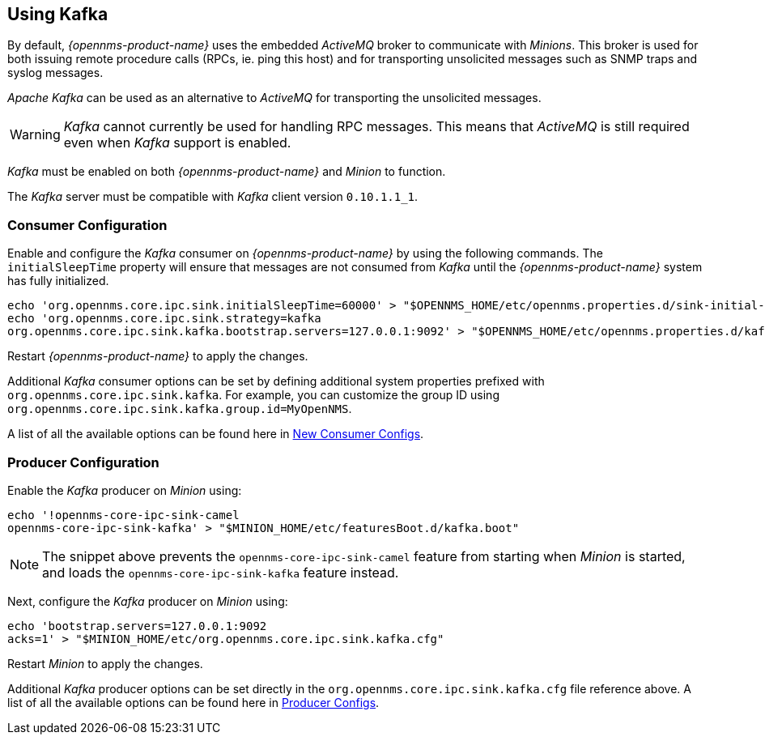 
== Using Kafka

By default, _{opennms-product-name}_ uses the embedded _ActiveMQ_ broker to communicate with _Minions_.
This broker is used for both issuing remote procedure calls (RPCs, ie. ping this host) and for transporting unsolicited messages such as SNMP traps and syslog messages.

_Apache Kafka_ can be used as an alternative to _ActiveMQ_ for transporting the unsolicited messages.

WARNING: _Kafka_ cannot currently be used for handling RPC messages.
This means that _ActiveMQ_ is still required even when _Kafka_ support is enabled.

_Kafka_ must be enabled on both _{opennms-product-name}_ and _Minion_ to function.

The _Kafka_ server must be compatible with _Kafka_ client version `0.10.1.1_1`.

=== Consumer Configuration

Enable and configure the _Kafka_ consumer on _{opennms-product-name}_ by using the following commands. The `initialSleepTime` property will ensure that messages are not consumed from _Kafka_ until the _{opennms-product-name}_ system has fully initialized.

[source, sh]
----
echo 'org.opennms.core.ipc.sink.initialSleepTime=60000' > "$OPENNMS_HOME/etc/opennms.properties.d/sink-initial-sleep-time.properties"
echo 'org.opennms.core.ipc.sink.strategy=kafka
org.opennms.core.ipc.sink.kafka.bootstrap.servers=127.0.0.1:9092' > "$OPENNMS_HOME/etc/opennms.properties.d/kafka.properties"
----

Restart _{opennms-product-name}_ to apply the changes.

Additional _Kafka_ consumer options can be set by defining additional system properties prefixed with `org.opennms.core.ipc.sink.kafka`.
For example, you can customize the group ID using `org.opennms.core.ipc.sink.kafka.group.id=MyOpenNMS`.

A list of all the available options can be found here in link:https://kafka.apache.org/0100/documentation.html#newconsumerconfigs[New Consumer Configs].

=== Producer Configuration

Enable the _Kafka_ producer on _Minion_ using:

[source, sh]
----
echo '!opennms-core-ipc-sink-camel
opennms-core-ipc-sink-kafka' > "$MINION_HOME/etc/featuresBoot.d/kafka.boot"
----

NOTE: The snippet above prevents the `opennms-core-ipc-sink-camel` feature from starting when _Minion_ is started, and loads the `opennms-core-ipc-sink-kafka` feature instead.

Next, configure the _Kafka_ producer on _Minion_ using:

[source, sh]
----
echo 'bootstrap.servers=127.0.0.1:9092
acks=1' > "$MINION_HOME/etc/org.opennms.core.ipc.sink.kafka.cfg"
----

Restart _Minion_ to apply the changes.

Additional _Kafka_ producer options can be set directly in the `org.opennms.core.ipc.sink.kafka.cfg` file reference above.
A list of all the available options can be found here in link:https://kafka.apache.org/0100/documentation.html#producerconfigs[Producer Configs].
